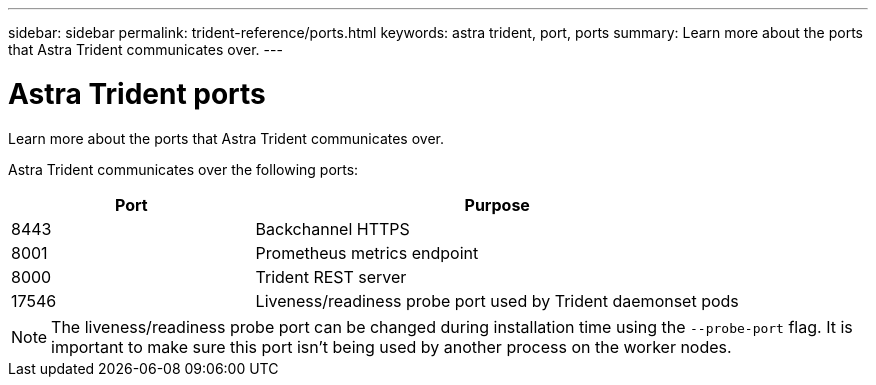 ---
sidebar: sidebar
permalink: trident-reference/ports.html
keywords: astra trident, port, ports
summary: Learn more about the ports that Astra Trident communicates over.
---

= Astra Trident ports
:hardbreaks:
:icons: font
:imagesdir: ../media/

[.lead]
Learn more about the ports that Astra Trident communicates over.

Astra Trident communicates over the following ports:

[cols="2,4" options="header"]
|===
|Port |Purpose
|8443 |Backchannel HTTPS
|8001 |Prometheus metrics endpoint
|8000 |Trident REST server
|17546 |Liveness/readiness probe port used by Trident daemonset pods
|===

[NOTE]
The liveness/readiness probe port can be changed during installation time using the `--probe-port` flag. It is important to make sure this port isn't being used by another process on the worker nodes.
